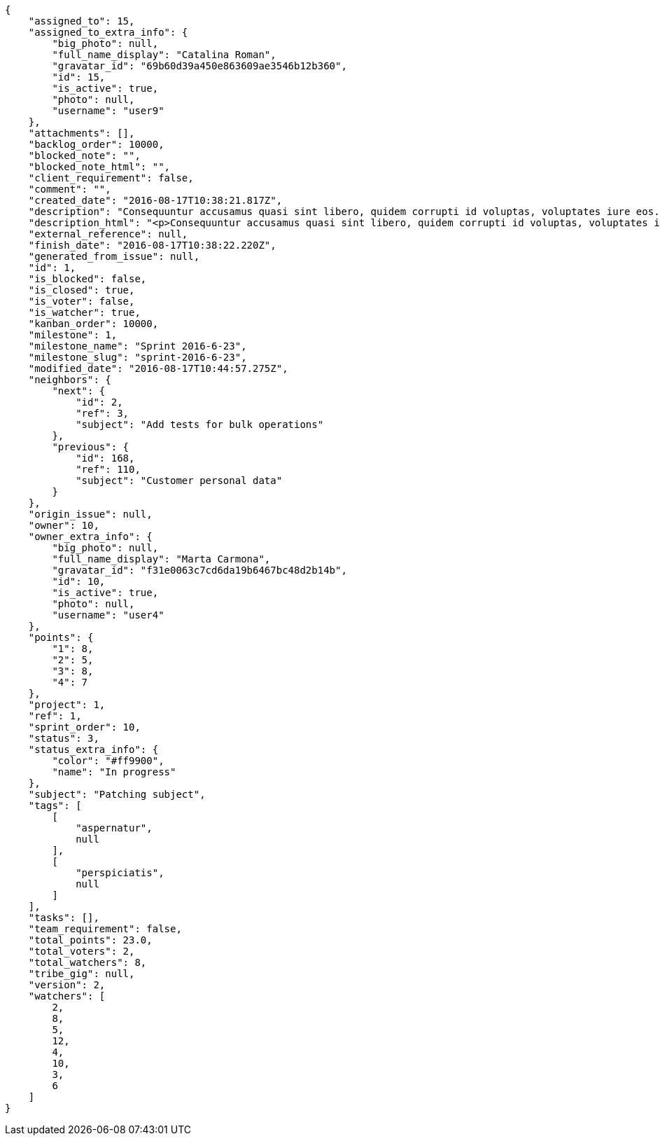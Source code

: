 [source,json]
----
{
    "assigned_to": 15,
    "assigned_to_extra_info": {
        "big_photo": null,
        "full_name_display": "Catalina Roman",
        "gravatar_id": "69b60d39a450e863609ae3546b12b360",
        "id": 15,
        "is_active": true,
        "photo": null,
        "username": "user9"
    },
    "attachments": [],
    "backlog_order": 10000,
    "blocked_note": "",
    "blocked_note_html": "",
    "client_requirement": false,
    "comment": "",
    "created_date": "2016-08-17T10:38:21.817Z",
    "description": "Consequuntur accusamus quasi sint libero, quidem corrupti id voluptas, voluptates iure eos. Neque rerum eum, facilis sed numquam nisi cumque magni sint repellat quo sequi distinctio architecto. Aperiam quidem quasi omnis maiores earum. Temporibus maiores labore distinctio mollitia voluptatem nemo deserunt maxime facilis non?",
    "description_html": "<p>Consequuntur accusamus quasi sint libero, quidem corrupti id voluptas, voluptates iure eos. Neque rerum eum, facilis sed numquam nisi cumque magni sint repellat quo sequi distinctio architecto. Aperiam quidem quasi omnis maiores earum. Temporibus maiores labore distinctio mollitia voluptatem nemo deserunt maxime facilis non?</p>",
    "external_reference": null,
    "finish_date": "2016-08-17T10:38:22.220Z",
    "generated_from_issue": null,
    "id": 1,
    "is_blocked": false,
    "is_closed": true,
    "is_voter": false,
    "is_watcher": true,
    "kanban_order": 10000,
    "milestone": 1,
    "milestone_name": "Sprint 2016-6-23",
    "milestone_slug": "sprint-2016-6-23",
    "modified_date": "2016-08-17T10:44:57.275Z",
    "neighbors": {
        "next": {
            "id": 2,
            "ref": 3,
            "subject": "Add tests for bulk operations"
        },
        "previous": {
            "id": 168,
            "ref": 110,
            "subject": "Customer personal data"
        }
    },
    "origin_issue": null,
    "owner": 10,
    "owner_extra_info": {
        "big_photo": null,
        "full_name_display": "Marta Carmona",
        "gravatar_id": "f31e0063c7cd6da19b6467bc48d2b14b",
        "id": 10,
        "is_active": true,
        "photo": null,
        "username": "user4"
    },
    "points": {
        "1": 8,
        "2": 5,
        "3": 8,
        "4": 7
    },
    "project": 1,
    "ref": 1,
    "sprint_order": 10,
    "status": 3,
    "status_extra_info": {
        "color": "#ff9900",
        "name": "In progress"
    },
    "subject": "Patching subject",
    "tags": [
        [
            "aspernatur",
            null
        ],
        [
            "perspiciatis",
            null
        ]
    ],
    "tasks": [],
    "team_requirement": false,
    "total_points": 23.0,
    "total_voters": 2,
    "total_watchers": 8,
    "tribe_gig": null,
    "version": 2,
    "watchers": [
        2,
        8,
        5,
        12,
        4,
        10,
        3,
        6
    ]
}
----

